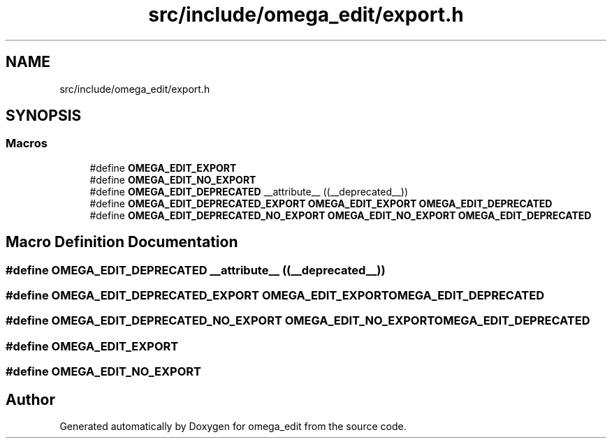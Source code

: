 .TH "src/include/omega_edit/export.h" 3 "Thu Mar 3 2022" "Version 0.8.1" "omega_edit" \" -*- nroff -*-
.ad l
.nh
.SH NAME
src/include/omega_edit/export.h
.SH SYNOPSIS
.br
.PP
.SS "Macros"

.in +1c
.ti -1c
.RI "#define \fBOMEGA_EDIT_EXPORT\fP"
.br
.ti -1c
.RI "#define \fBOMEGA_EDIT_NO_EXPORT\fP"
.br
.ti -1c
.RI "#define \fBOMEGA_EDIT_DEPRECATED\fP   __attribute__ ((__deprecated__))"
.br
.ti -1c
.RI "#define \fBOMEGA_EDIT_DEPRECATED_EXPORT\fP   \fBOMEGA_EDIT_EXPORT\fP \fBOMEGA_EDIT_DEPRECATED\fP"
.br
.ti -1c
.RI "#define \fBOMEGA_EDIT_DEPRECATED_NO_EXPORT\fP   \fBOMEGA_EDIT_NO_EXPORT\fP \fBOMEGA_EDIT_DEPRECATED\fP"
.br
.in -1c
.SH "Macro Definition Documentation"
.PP 
.SS "#define OMEGA_EDIT_DEPRECATED   __attribute__ ((__deprecated__))"

.SS "#define OMEGA_EDIT_DEPRECATED_EXPORT   \fBOMEGA_EDIT_EXPORT\fP \fBOMEGA_EDIT_DEPRECATED\fP"

.SS "#define OMEGA_EDIT_DEPRECATED_NO_EXPORT   \fBOMEGA_EDIT_NO_EXPORT\fP \fBOMEGA_EDIT_DEPRECATED\fP"

.SS "#define OMEGA_EDIT_EXPORT"

.SS "#define OMEGA_EDIT_NO_EXPORT"

.SH "Author"
.PP 
Generated automatically by Doxygen for omega_edit from the source code\&.
